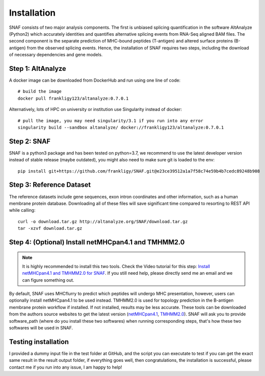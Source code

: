 Installation
===============

SNAF consists of two major analysis components. The first is unbiased splicing quantification in the software AltAnalyze (Python2) which accurately identities and quantifies alternative splicing events
from RNA-Seq aligned BAM files. The second component is the separate prediction of MHC-bound peptides (T-antigen) and altered surface proteins (B-antigen) from the observed splicing
events. Hence, the installation of SNAF requires two steps, including the download of necessary dependencies and gene models.

Step 1: AltAnalyze
--------------------

A docker image can be downloaded from DockerHub and run using one line of code::

    # build the image
    docker pull frankligy123/altanalyze:0.7.0.1


Alternatively, lots of HPC on university or institution use Singularity instead of docker::

    # pull the image, you may need singularity/3.1 if you run into any error
    singularity build --sandbox altanalyze/ docker://frankligy123/altanalyze:0.7.0.1


Step 2: SNAF
--------------

SNAF is a python3 package and has been tested on python=3.7, we recommend to use the latest developer version instead of stable release (maybe outdated), you
might also need to make sure git is loaded to the env::

    pip install git+https://github.com/frankligy/SNAF.git@e23ce39512a1a7f58c74e59b4b7cedc89248b908


Step 3: Reference Dataset
---------------------------

The reference datasets include gene sequences, exon intron coordinates and other information, such as a human membrane protein database. Downloading all of
these files will save significant time compared to resorting to REST API while calling::

    curl -o download.tar.gz http://altanalyze.org/SNAF/download.tar.gz
    tar -xzvf download.tar.gz

Step 4: (Optional) Install netMHCpan4.1 and TMHMM2.0
-------------------------------------------------------

.. note::

    It is highly recommended to install this two tools. Check the Video tutorial 
    for this step: `Install netMHCpan4.1 and TMHMM2.0 for SNAF <https://www.youtube.com/watch?v=KrAzbR5mRIQ>`_. If you still need help, please directly send me an email and we
    can figure something out.

By default, SNAF uses MHCflurry to predict which peptides will undergo MHC presentation, however, users can optionally install 
netMHCpan4.1 to be used instead. TMHMM2.0 is used for topology prediction in the B-antigen membrane protein workflow if installed. If not installed, results may be less accurate. 
These tools can be downloaded from the authors source websites to get the latest version 
(`netMHCpan4.1 <https://www.cbs.dtu.dk/service.php?NetMHCpan>`_, `TMHMM2.0 <https://services.healthtech.dtu.dk/service.php?TMHMM-2.0>`_). SNAF will ask you
to provide software_path (where do you install these two softwares) when running corresponding steps, that's how these two softwares will be used in SNAF.

Testing installation
-------------------------------------------------------

I provided a dummy input file in the test folder at GitHub, and the script you can executate to test if you can get the exact same result in the result output folder,
if everything goes well, then congratulations, the installation is successful, please contact me if you run into any issue, I am happy to help!



